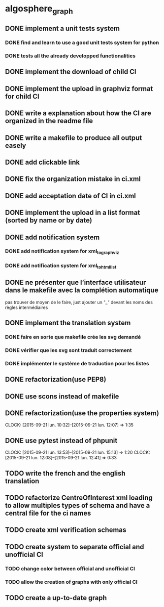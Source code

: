 * algosphere_graph
         :PROPERTIES:
         :COLUMNS:  %100ITEM %TODO %Effort{:} %CLOCKSUM
         :END:
** DONE implement a unit tests system
   CLOSED: [2014-10-10 ven. 16:14]
*** DONE find and learn to use a good unit tests system for python
   	CLOSED: [2014-10-10 ven. 12:28]
*** DONE tests all the already developped functionalities
   	CLOSED: [2014-10-10 ven. 16:14]
** DONE implement the download of child CI
   CLOSED: [2014-10-10 ven. 16:15]
** DONE implement the upload in graphviz format for child CI
   CLOSED: [2014-10-10 ven. 16:45]
** DONE write a explanation about how the CI are organized in the readme file
   CLOSED: [2014-10-10 ven. 19:18]
** DONE write a makefile to produce all output easely
   CLOSED: [2014-10-12 dim. 09:17]
** DONE add clickable link
   CLOSED: [2014-10-12 dim. 10:08]
** DONE fix the organization mistake in ci.xml
   CLOSED: [2014-10-12 dim. 12:08]
** DONE add acceptation date of CI in ci.xml
   CLOSED: [2014-10-12 dim. 14:02]
** DONE implement the upload in a list format (sorted by name or by date)
   CLOSED: [2014-10-12 dim. 15:48]
** DONE add notification system
   CLOSED: [2015-06-16 mar. 06:59]
*** DONE add notification system for xml_to_graphviz
   	CLOSED: [2015-06-16 mar. 06:52]
*** DONE add notification system for xml_to_html_list
   	CLOSED: [2015-06-16 mar. 06:58]
** DONE ne présenter que l’interface utilisateur dans le makefile avec la complétion automatique
   CLOSED: [2015-06-25 jeu. 18:57]
   pas trouver de moyen de le faire, just ajouter un "_" devant les noms des règles intermédiaires
** DONE implement the translation system
   CLOSED: [2015-06-16 mar. 13:22]
*** DONE faire en sorte que makefile crée les svg demandé
   	CLOSED: [2015-06-16 mar. 11:30]
*** DONE vérifier que les svg sont traduit correctement
   	CLOSED: [2015-06-16 mar. 12:04]
*** DONE implémenter le système de traduction pour les listes
   	CLOSED: [2015-06-16 mar. 13:22]
** DONE refactorization(use PEP8)
   CLOSED: [2015-07-11 sam. 22:08]
** DONE use scons instead of makefile
   CLOSED: [2015-07-14 mar. 14:59]
** DONE refactorization(use the properties system)
   CLOSED: [2015-09-21 lun. 12:07]
   CLOCK: [2015-09-21 lun. 10:32]--[2015-09-21 lun. 12:07] =>  1:35
   :PROPERTIES:
   :Effort:   02:00
   :END:
** DONE use pytest instead of phpunit
   CLOSED: [2015-09-21 lun. 15:13]
   CLOCK: [2015-09-21 lun. 13:53]--[2015-09-21 lun. 15:13] =>  1:20
   CLOCK: [2015-09-21 lun. 12:08]--[2015-09-21 lun. 12:41] =>  0:33
   :PROPERTIES:
   :Effort:   02:30
   :END:
** TODO write the french and the english translation
   :PROPERTIES:
   :Effort:   02:45
   :END:
** TODO refactorize CentreOfInterest xml loading to allow multiples types of schema and have a central file for the ci names
   :PROPERTIES:
   :Effort:   01:00
   :END:
** TODO create xml verification schemas
   :PROPERTIES:
   :Effort:   01:00
   :END:
** TODO create system to separate official and unofficial CI
*** TODO change color between official and unofficial CI
	:PROPERTIES:
	:Effort:   00:45
	:END:
*** TODO allow the creation of graphs with only official CI
	:PROPERTIES:
	:Effort:   00:45
	:END:
** TODO create a up-to-date graph
   :PROPERTIES:
   :Effort:   04:00
   :END:
